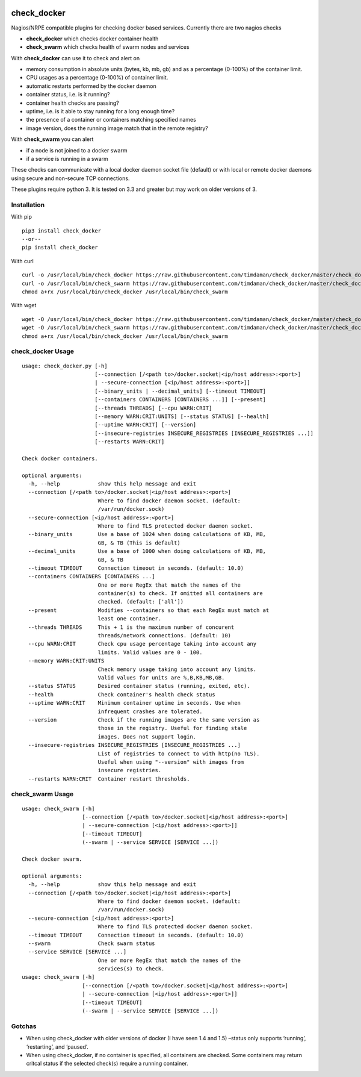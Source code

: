 |Build Status| |Code Climate| |Test Coverage| |Downloads|


============
check_docker
============

Nagios/NRPE compatible plugins for checking docker based services. Currently there are two nagios checks

-  **check_docker** which checks docker container health
-  **check_swarm** which checks health of swarm nodes and services

With **check_docker** can use it to check and alert on

-  memory consumption in absolute units (bytes, kb, mb, gb) and as a percentage (0-100%)
   of the container limit.
-  CPU usages as a percentage (0-100%) of container limit.
-  automatic restarts performed by the docker daemon
-  container status, i.e. is it running?
-  container health checks are passing?
-  uptime, i.e. is it able to stay running for a long enough time?
-  the presence of a container or containers matching specified names
-  image version, does the running image match that in the remote registry?

With **check_swarm** you can alert

-  if a node is not joined to a docker swarm
-  if a service is running in a swarm

These checks can communicate with a local docker daemon socket file (default) or with local
or remote docker daemons using secure and non-secure TCP connections.

These plugins require python 3. It is tested on 3.3 and greater but may work on older
versions of 3.

Installation
-----------------

With pip
::

    pip3 install check_docker
    --or--
    pip install check_docker

With curl
::

    curl -o /usr/local/bin/check_docker https://raw.githubusercontent.com/timdaman/check_docker/master/check_docker/check_docker.py
    curl -o /usr/local/bin/check_swarm https://raw.githubusercontent.com/timdaman/check_docker/master/check_docker/check_swarm.py
    chmod a+rx /usr/local/bin/check_docker /usr/local/bin/check_swarm

With wget
::

    wget -O /usr/local/bin/check_docker https://raw.githubusercontent.com/timdaman/check_docker/master/check_docker/check_docker.py
    wget -O /usr/local/bin/check_swarm https://raw.githubusercontent.com/timdaman/check_docker/master/check_docker/check_swarm.py
    chmod a+rx /usr/local/bin/check_docker /usr/local/bin/check_swarm


check_docker Usage
------------------

::

  usage: check_docker.py [-h]
                         [--connection [/<path to>/docker.socket|<ip/host address>:<port>]
                         | --secure-connection [<ip/host address>:<port>]]
                         [--binary_units | --decimal_units] [--timeout TIMEOUT]
                         [--containers CONTAINERS [CONTAINERS ...]] [--present]
                         [--threads THREADS] [--cpu WARN:CRIT]
                         [--memory WARN:CRIT:UNITS] [--status STATUS] [--health]
                         [--uptime WARN:CRIT] [--version]
                         [--insecure-registries INSECURE_REGISTRIES [INSECURE_REGISTRIES ...]]
                         [--restarts WARN:CRIT]

  Check docker containers.

  optional arguments:
    -h, --help            show this help message and exit
    --connection [/<path to>/docker.socket|<ip/host address>:<port>]
                          Where to find docker daemon socket. (default:
                          /var/run/docker.sock)
    --secure-connection [<ip/host address>:<port>]
                          Where to find TLS protected docker daemon socket.
    --binary_units        Use a base of 1024 when doing calculations of KB, MB,
                          GB, & TB (This is default)
    --decimal_units       Use a base of 1000 when doing calculations of KB, MB,
                          GB, & TB
    --timeout TIMEOUT     Connection timeout in seconds. (default: 10.0)
    --containers CONTAINERS [CONTAINERS ...]
                          One or more RegEx that match the names of the
                          container(s) to check. If omitted all containers are
                          checked. (default: ['all'])
    --present             Modifies --containers so that each RegEx must match at
                          least one container.
    --threads THREADS     This + 1 is the maximum number of concurent
                          threads/network connections. (default: 10)
    --cpu WARN:CRIT       Check cpu usage percentage taking into account any
                          limits. Valid values are 0 - 100.
    --memory WARN:CRIT:UNITS
                          Check memory usage taking into account any limits.
                          Valid values for units are %,B,KB,MB,GB.
    --status STATUS       Desired container status (running, exited, etc).
    --health              Check container's health check status
    --uptime WARN:CRIT    Minimum container uptime in seconds. Use when
                          infrequent crashes are tolerated.
    --version             Check if the running images are the same version as
                          those in the registry. Useful for finding stale
                          images. Does not support login.
    --insecure-registries INSECURE_REGISTRIES [INSECURE_REGISTRIES ...]
                          List of registries to connect to with http(no TLS).
                          Useful when using "--version" with images from
                          insecure registries.
    --restarts WARN:CRIT  Container restart thresholds.

check_swarm Usage
-----------------

::

  usage: check_swarm [-h]
                     [--connection [/<path to>/docker.socket|<ip/host address>:<port>]
                     | --secure-connection [<ip/host address>:<port>]]
                     [--timeout TIMEOUT]
                     (--swarm | --service SERVICE [SERVICE ...])

  Check docker swarm.

  optional arguments:
    -h, --help            show this help message and exit
    --connection [/<path to>/docker.socket|<ip/host address>:<port>]
                          Where to find docker daemon socket. (default:
                          /var/run/docker.sock)
    --secure-connection [<ip/host address>:<port>]
                          Where to find TLS protected docker daemon socket.
    --timeout TIMEOUT     Connection timeout in seconds. (default: 10.0)
    --swarm               Check swarm status
    --service SERVICE [SERVICE ...]
                          One or more RegEx that match the names of the
                          services(s) to check.
  usage: check_swarm [-h]
                     [--connection [/<path to>/docker.socket|<ip/host address>:<port>]
                     | --secure-connection [<ip/host address>:<port>]]
                     [--timeout TIMEOUT]
                     (--swarm | --service SERVICE [SERVICE ...])

Gotchas
-------

-  When using check_docker with older versions of docker (I have seen 1.4 and 1.5) –status only supports ‘running’, ‘restarting’, and ‘paused’.
-  When using check_docker, if no container is specified, all containers are checked. Some containers may return critcal status if the selected check(s) require a running container.

.. |Build Status| image:: https://travis-ci.org/timdaman/check_docker.svg?branch=master
   :target: https://travis-ci.org/timdaman/check_docker
.. |Code Climate| image:: https://codeclimate.com/github/timdaman/check_docker/badges/gpa.svg
   :target: https://codeclimate.com/github/timdaman/check_docker
.. |Test Coverage| image:: https://codeclimate.com/github/timdaman/check_docker/badges/coverage.svg
   :target: https://codeclimate.com/github/timdaman/check_docker/coverage
.. |Downloads| image:: http://pepy.tech/badge/check-docker
   :target: http://pepy.tech/count/check-docker
